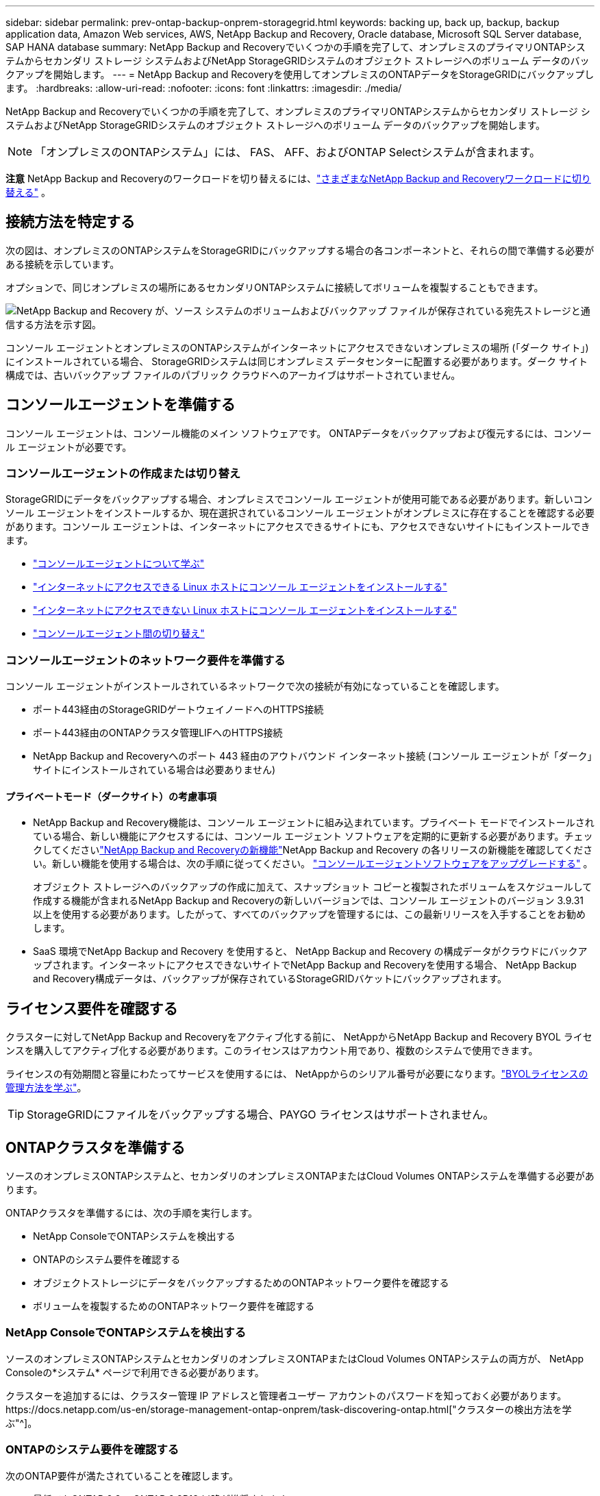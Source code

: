 ---
sidebar: sidebar 
permalink: prev-ontap-backup-onprem-storagegrid.html 
keywords: backing up, back up, backup, backup application data, Amazon Web services, AWS, NetApp Backup and Recovery, Oracle database, Microsoft SQL Server database, SAP HANA database 
summary: NetApp Backup and Recoveryでいくつかの手順を完了して、オンプレミスのプライマリONTAPシステムからセカンダリ ストレージ システムおよびNetApp StorageGRIDシステムのオブジェクト ストレージへのボリューム データのバックアップを開始します。 
---
= NetApp Backup and Recoveryを使用してオンプレミスのONTAPデータをStorageGRIDにバックアップします。
:hardbreaks:
:allow-uri-read: 
:nofooter: 
:icons: font
:linkattrs: 
:imagesdir: ./media/


[role="lead"]
NetApp Backup and Recoveryでいくつかの手順を完了して、オンプレミスのプライマリONTAPシステムからセカンダリ ストレージ システムおよびNetApp StorageGRIDシステムのオブジェクト ストレージへのボリューム データのバックアップを開始します。


NOTE: 「オンプレミスのONTAPシステム」には、 FAS、 AFF、およびONTAP Selectシステムが含まれます。

[]
====
*注意* NetApp Backup and Recoveryのワークロードを切り替えるには、link:br-start-switch-ui.html["さまざまなNetApp Backup and Recoveryワークロードに切り替える"] 。

====


== 接続方法を特定する

次の図は、オンプレミスのONTAPシステムをStorageGRIDにバックアップする場合の各コンポーネントと、それらの間で準備する必要がある接続を示しています。

オプションで、同じオンプレミスの場所にあるセカンダリONTAPシステムに接続してボリュームを複製することもできます。

image:diagram_cloud_backup_onprem_storagegrid.png["NetApp Backup and Recovery が、ソース システムのボリュームおよびバックアップ ファイルが保存されている宛先ストレージと通信する方法を示す図。"]

コンソール エージェントとオンプレミスのONTAPシステムがインターネットにアクセスできないオンプレミスの場所 (「ダーク サイト」) にインストールされている場合、 StorageGRIDシステムは同じオンプレミス データセンターに配置する必要があります。ダーク サイト構成では、古いバックアップ ファイルのパブリック クラウドへのアーカイブはサポートされていません。



== コンソールエージェントを準備する

コンソール エージェントは、コンソール機能のメイン ソフトウェアです。  ONTAPデータをバックアップおよび復元するには、コンソール エージェントが必要です。



=== コンソールエージェントの作成または切り替え

StorageGRIDにデータをバックアップする場合、オンプレミスでコンソール エージェントが使用可能である必要があります。新しいコンソール エージェントをインストールするか、現在選択されているコンソール エージェントがオンプレミスに存在することを確認する必要があります。コンソール エージェントは、インターネットにアクセスできるサイトにも、アクセスできないサイトにもインストールできます。

* https://docs.netapp.com/us-en/console-setup-admin/concept-connectors.html["コンソールエージェントについて学ぶ"^]
* https://docs.netapp.com/us-en/console-setup-admin/task-quick-start-connector-on-prem.html["インターネットにアクセスできる Linux ホストにコンソール エージェントをインストールする"^]
* https://docs.netapp.com/us-en/console-setup-admin/task-quick-start-private-mode.html["インターネットにアクセスできない Linux ホストにコンソール エージェントをインストールする"^]
* https://docs.netapp.com/us-en/console-setup-admin/task-manage-multiple-connectors.html#switch-between-connectors["コンソールエージェント間の切り替え"^]




=== コンソールエージェントのネットワーク要件を準備する

コンソール エージェントがインストールされているネットワークで次の接続が有効になっていることを確認します。

* ポート443経由のStorageGRIDゲートウェイノードへのHTTPS接続
* ポート443経由のONTAPクラスタ管理LIFへのHTTPS接続
* NetApp Backup and Recoveryへのポート 443 経由のアウトバウンド インターネット接続 (コンソール エージェントが「ダーク」サイトにインストールされている場合は必要ありません)




==== プライベートモード（ダークサイト）の考慮事項

* NetApp Backup and Recovery機能は、コンソール エージェントに組み込まれています。プライベート モードでインストールされている場合、新しい機能にアクセスするには、コンソール エージェント ソフトウェアを定期的に更新する必要があります。チェックしてくださいlink:whats-new.html["NetApp Backup and Recoveryの新機能"]NetApp Backup and Recovery の各リリースの新機能を確認してください。新しい機能を使用する場合は、次の手順に従ってください。 https://docs.netapp.com/us-en/console-setup-admin/task-upgrade-connector.html["コンソールエージェントソフトウェアをアップグレードする"^] 。
+
オブジェクト ストレージへのバックアップの作成に加えて、スナップショット コピーと複製されたボリュームをスケジュールして作成する機能が含まれるNetApp Backup and Recoveryの新しいバージョンでは、コンソール エージェントのバージョン 3.9.31 以上を使用する必要があります。したがって、すべてのバックアップを管理するには、この最新リリースを入手することをお勧めします。

* SaaS 環境でNetApp Backup and Recovery を使用すると、 NetApp Backup and Recovery の構成データがクラウドにバックアップされます。インターネットにアクセスできないサイトでNetApp Backup and Recoveryを使用する場合、 NetApp Backup and Recovery構成データは、バックアップが保存されているStorageGRIDバケットにバックアップされます。




== ライセンス要件を確認する

クラスターに対してNetApp Backup and Recoveryをアクティブ化する前に、 NetAppからNetApp Backup and Recovery BYOL ライセンスを購入してアクティブ化する必要があります。このライセンスはアカウント用であり、複数のシステムで使用できます。

ライセンスの有効期間と容量にわたってサービスを使用するには、 NetAppからのシリアル番号が必要になります。link:br-start-licensing.html["BYOLライセンスの管理方法を学ぶ"]。


TIP: StorageGRIDにファイルをバックアップする場合、PAYGO ライセンスはサポートされません。



== ONTAPクラスタを準備する

ソースのオンプレミスONTAPシステムと、セカンダリのオンプレミスONTAPまたはCloud Volumes ONTAPシステムを準備する必要があります。

ONTAPクラスタを準備するには、次の手順を実行します。

* NetApp ConsoleでONTAPシステムを検出する
* ONTAPのシステム要件を確認する
* オブジェクトストレージにデータをバックアップするためのONTAPネットワーク要件を確認する
* ボリュームを複製するためのONTAPネットワーク要件を確認する




=== NetApp ConsoleでONTAPシステムを検出する

ソースのオンプレミスONTAPシステムとセカンダリのオンプレミスONTAPまたはCloud Volumes ONTAPシステムの両方が、 NetApp Consoleの*システム* ページで利用できる必要があります。

クラスターを追加するには、クラスター管理 IP アドレスと管理者ユーザー アカウントのパスワードを知っておく必要があります。https://docs.netapp.com/us-en/storage-management-ontap-onprem/task-discovering-ontap.html["クラスターの検出方法を学ぶ"^]。



=== ONTAPのシステム要件を確認する

次のONTAP要件が満たされていることを確認します。

* 最低でもONTAP 9.8、 ONTAP 9.8P13 以降が推奨されます。
* SnapMirrorライセンス (プレミアム バンドルまたはデータ保護バンドルの一部として含まれています)。
+
*注:* NetApp Backup and Recoveryを使用する場合、「Hybrid Cloud Bundle」は必要ありません。

+
方法を学ぶ https://docs.netapp.com/us-en/ontap/system-admin/manage-licenses-concept.html["クラスターライセンスを管理する"^]。

* 時間とタイムゾーンは正しく設定されています。方法を学ぶ https://docs.netapp.com/us-en/ontap/system-admin/manage-cluster-time-concept.html["クラスター時間を設定する"^]。
* データをレプリケートする場合は、データをレプリケートする前に、ソース システムとデスティネーション システムで互換性のあるONTAPバージョンが実行されていることを確認する必要があります。
+
https://docs.netapp.com/us-en/ontap/data-protection/compatible-ontap-versions-snapmirror-concept.html["SnapMirror関係に互換性のあるONTAPバージョンを表示する"^]。





=== オブジェクトストレージにデータをバックアップするためのONTAPネットワーク要件を確認する

オブジェクト ストレージに接続するシステムでは、次の要件を構成する必要があります。

* ファンアウト バックアップ アーキテクチャを使用する場合は、プライマリ ストレージ システムで次の設定を構成する必要があります。
* カスケード バックアップ アーキテクチャを使用する場合は、セカンダリ ストレージ システムで次の設定を構成する必要があります。


次のONTAPクラスタ ネットワーク要件が必要です。

* ONTAPクラスタは、バックアップおよびリストア操作のために、クラスタ間 LIF からStorageGRIDゲートウェイ ノードへのユーザ指定ポートを介して HTTPS 接続を開始します。ポートはバックアップのセットアップ中に構成可能です。
+
ONTAP はオブジェクト ストレージとの間でデータの読み取りと書き込みを行います。オブジェクト ストレージは開始することはなく、応答するだけです。

* ONTAP、コンソール エージェントからクラスタ管理 LIF への着信接続が必要です。コンソール エージェントは社内に常駐する必要があります。
* バックアップするボリュームをホストする各ONTAPノードには、クラスタ間 LIF が必要です。  LIF は、 ONTAP がオブジェクト ストレージに接続するために使用する _IPspace_ に関連付ける必要があります。 https://docs.netapp.com/us-en/ontap/networking/standard_properties_of_ipspaces.html["IPspacesについて詳しくはこちら"^] 。
+
NetApp Backup and Recoveryをセットアップするときに、使用する IPspace の入力を求められます。各 LIF が関連付けられている IPspace を選択する必要があります。これは、「デフォルト」の IPspace の場合もあれば、作成したカスタム IPspace の場合もあります。

* ノードのクラスタ間 LIF はオブジェクト ストアにアクセスできます (コンソール エージェントが「ダーク」サイトにインストールされている場合は必要ありません)。
* ボリュームが配置されているストレージ VM に対して DNS サーバーが構成されています。方法を見る https://docs.netapp.com/us-en/ontap/networking/configure_dns_services_auto.html["SVMのDNSサービスを構成する"^]。
* デフォルトとは異なる IPspace を使用している場合は、オブジェクト ストレージにアクセスするために静的ルートを作成する必要がある場合があります。
* 必要に応じてファイアウォール ルールを更新し、指定したポート (通常はポート 443) を介してONTAPからオブジェクト ストレージへのNetApp Backup and Recoveryサービス接続と、ポート 53 (TCP/UDP) を介してストレージ VM から DNS サーバーへの名前解決トラフィックを許可します。




=== ボリュームを複製するためのONTAPネットワーク要件を確認する

NetApp Backup and Recoveryを使用してセカンダリONTAPシステムに複製ボリュームを作成する場合は、ソース システムと宛先システムが次のネットワーク要件を満たしていることを確認してください。



==== オンプレミスのONTAPネットワーク要件

* クラスターが社内にある場合は、企業ネットワークからクラウド プロバイダーの仮想ネットワークへの接続が必要です。これは通常、VPN 接続です。
* ONTAPクラスタは、追加のサブネット、ポート、ファイアウォール、およびクラスタの要件を満たす必要があります。
+
Cloud Volumes ONTAPまたはオンプレミス システムにレプリケートできるため、オンプレミスONTAPシステムのピアリング要件を確認してください。 https://docs.netapp.com/us-en/ontap-sm-classic/peering/reference_prerequisites_for_cluster_peering.html["ONTAPドキュメントでクラスタピアリングの前提条件を確認する"^] 。





==== Cloud Volumes ONTAPのネットワーク要件

* インスタンスのセキュリティ グループには、必要な受信ルールと送信ルール (具体的には、ICMP とポート 11104 および 11105 のルール) が含まれている必要があります。これらのルールは、事前定義されたセキュリティ グループに含まれています。




== StorageGRIDをバックアップターゲットとして準備する

StorageGRID は次の要件を満たしている必要があります。参照 https://docs.netapp.com/us-en/storagegrid-117/["StorageGRIDドキュメント"^]詳細についてはこちらをご覧ください。

StorageGRIDのDataLockおよびランサムウェア耐性要件の詳細については、以下を参照してください。link:prev-ontap-policy-object-options.html["オブジェクトへのバックアップポリシーオプション"] 。

サポートされているStorageGRIDバージョン:: StorageGRID 10.3 以降がサポートされています。
+
--
バックアップに DataLock & Ransomware Resilience を使用するには、 StorageGRIDシステムでバージョン 11.6.0.3 以上を実行している必要があります。

古いバックアップをクラウド アーカイブ ストレージに階層化するには、 StorageGRIDシステムでバージョン 11.3 以降を実行している必要があります。さらに、 StorageGRIDシステムがコンソールの *システム* ページで検出される必要があります。

アーカイブ ストレージを使用するには、管理ノードの IP アクセスが必要です。

ゲートウェイ IP アクセスは常に必要です。

--
S3 認証情報:: StorageGRIDストレージへのアクセスを制御するには、S3 テナント アカウントを作成する必要があります。 https://docs.netapp.com/us-en/storagegrid-117/admin/creating-tenant-account.html["詳細についてはStorageGRIDのドキュメントを参照してください。"^] 。
+
--
StorageGRIDへのバックアップを設定すると、バックアップ ウィザードによってテナント アカウントの S3 アクセス キーとシークレット キーの入力が求められます。テナント アカウントにより、NetApp Backup and Recovery は、バックアップの保存に使用されるStorageGRIDバケットを認証してアクセスできるようになります。キーは、 StorageGRID が誰がリクエストを行っているかを認識するために必要です。

これらのアクセス キーは、次の権限を持つユーザーに関連付ける必要があります。

[source, json]
----
"s3:ListAllMyBuckets",
"s3:ListBucket",
"s3:GetObject",
"s3:PutObject",
"s3:DeleteObject",
"s3:CreateBucket"
----
--
オブジェクトのバージョン管理:: オブジェクト ストア バケットでStorageGRIDオブジェクトのバージョン管理を手動で有効にしないでください。




=== 古いバックアップファイルをパブリッククラウドストレージにアーカイブする準備をする

古いバックアップ ファイルをアーカイブ ストレージに階層化することで、必要のないバックアップに安価なストレージ クラスを使用することになり、コストを節約できます。 StorageGRID は、アーカイブ ストレージを提供しないオンプレミス (プライベート クラウド) ソリューションですが、古いバックアップ ファイルをパブリック クラウド アーカイブ ストレージに移動できます。この方法で使用すると、クラウド ストレージに階層化されたデータ、またはクラウド ストレージから復元されたデータは、 StorageGRIDとクラウド ストレージの間で転送されます。このデータ転送にはコンソールは関与しません。

現在のサポートでは、AWS _S3 Glacier_/_S3 Glacier Deep Archive_ または _Azure Archive_ ストレージにバックアップをアーカイブできます。

* ONTAP の要件*

* クラスタではONTAP 9.12.1 以上を使用する必要があります。


* StorageGRID の要件*

* StorageGRIDは 11.4 以上を使用する必要があります。
* StorageGRIDは https://docs.netapp.com/us-en/storage-management-storagegrid/task-discover-storagegrid.html["コンソールで発見され利用可能"^]。


*Amazon S3 の要件*

* アーカイブされたバックアップが保存されるストレージスペース用の Amazon S3 アカウントにサインアップする必要があります。
* バックアップを AWS S3 Glacier または S3 Glacier Deep Archive ストレージに階層化することを選択できます。link:prev-reference-aws-archive-storage-tiers.html["AWS アーカイブ層の詳細"]。
* StorageGRIDはバケットへのフルコントロールアクセス権を持っている必要があります(`s3:*`); ただし、これが不可能な場合は、バケットポリシーでStorageGRIDに次の S3 権限を付与する必要があります。
+
** `s3:AbortMultipartUpload`
** `s3:DeleteObject`
** `s3:GetObject`
** `s3:ListBucket`
** `s3:ListBucketMultipartUploads`
** `s3:ListMultipartUploadParts`
** `s3:PutObject`
** `s3:RestoreObject`




*Azure Blob の要件*

* アーカイブされたバックアップが保存されるストレージ スペースの Azure サブスクリプションにサインアップする必要があります。
* アクティベーション ウィザードを使用すると、既存のリソース グループを使用して、バックアップを保存する BLOB コンテナーを管理したり、新しいリソース グループを作成したりできます。


クラスターのバックアップ ポリシーのアーカイブ設定を定義するときは、クラウド プロバイダーの資格情報を入力し、使用するストレージ クラスを選択します。  NetApp Backup and Recovery は、クラスターのバックアップをアクティブ化するとクラウド バケットを作成します。  AWS および Azure アーカイブ ストレージに必要な情報を以下に示します。

image:screenshot_sg_archive_to_cloud.png["StorageGRIDから AWS S3 または Azure Blob にバックアップ ファイルをアーカイブするために必要な情報のスクリーンショット。"]

選択したアーカイブ ポリシー設定により、 StorageGRIDに情報ライフサイクル管理 (ILM) ポリシーが生成され、設定が「ルール」として追加されます。

* 既存のアクティブな ILM ポリシーがある場合は、データをアーカイブ層に移動するための新しいルールが ILM ポリシーに追加されます。
* 既存の ILM ポリシーが「提案」状態にある場合、新しい ILM ポリシーの作成とアクティブ化はできません。 https://docs.netapp.com/us-en/storagegrid-117/ilm/index.html["StorageGRID ILMポリシーとルールの詳細"^] 。




== ONTAPボリューム上のバックアップをアクティブ化する

オンプレミスのシステムからいつでも直接バックアップをアクティブ化できます。

ウィザードに従って、次の主要な手順を実行します。

* <<バックアップしたいボリュームを選択します>>
* <<バックアップ戦略を定義する>>
* <<選択内容を確認する>>


また、<<APIコマンドを表示する>>レビュー ステップでコードをコピーして、将来のシステムのバックアップ アクティベーションを自動化できます。



=== ウィザードを起動する

.手順
. 次のいずれかの方法で、バックアップと回復のアクティブ化ウィザードにアクセスします。
+
** コンソールの *システム* ページで、システムを選択し、右側のパネルの [バックアップとリカバリ] の横にある *有効化 > バックアップ ボリューム* を選択します。
+
コンソールの [システム] ページにバックアップの保存先がシステムとして存在する場合は、 ONTAPクラスターをオブジェクト ストレージにドラッグできます。

** バックアップとリカバリバーで*ボリューム*を選択します。  [ボリューム] タブで、*アクション (...)* オプションを選択し、単一のボリューム (オブジェクト ストレージへのレプリケーションまたはバックアップがまだ有効になっていないもの) に対して *バックアップのアクティブ化* を選択します。


+
ウィザードの「概要」ページには、ローカル スナップショット、レプリケーション、バックアップなどの保護オプションが表示されます。この手順で 2 番目のオプションを実行した場合、ボリュームが 1 つ選択された状態で「バックアップ戦略の定義」ページが表示されます。

. 次のオプションを続行します。
+
** コンソールエージェントがすでにある場合は、設定は完了です。  *次へ*を選択してください。
** コンソール エージェントがまだない場合は、[*コンソール エージェントの追加*] オプションが表示されます。参照<<コンソールエージェントを準備する>>。






=== バックアップしたいボリュームを選択します

保護するボリュームを選択します。保護されたボリュームとは、スナップショット ポリシー、レプリケーション ポリシー、オブジェクトへのバックアップ ポリシーの 1 つ以上を持つボリュームです。

FlexVolまたはFlexGroupボリュームを保護することを選択できますが、システムのバックアップをアクティブ化するときにこれらのボリュームを混在して選択することはできません。方法を見るlink:prev-ontap-backup-manage.html["システム内の追加ボリュームのバックアップを有効にする"](FlexVolまたはFlexGroup) 初期ボリュームのバックアップを構成した後。

[NOTE]
====
* 一度に 1 つのFlexGroupボリューム上でのみバックアップをアクティブ化できます。
* 選択するボリュームには同じSnapLock設定が必要です。すべてのボリュームでSnapLock Enterpriseを有効にするか、 SnapLock を無効にする必要があります。


====
.手順
選択したボリュームにスナップショットまたはレプリケーション ポリシーがすでに適用されている場合は、後で選択したポリシーによって既存のポリシーが上書きされます。

. 「ボリュームの選択」ページで、保護するボリュームを選択します。
+
** 必要に応じて、行をフィルタリングして、特定のボリューム タイプ、スタイルなどを持つボリュームのみを表示し、選択を容易にします。
** 最初のボリュームを選択したら、すべてのFlexVolボリュームを選択できます (FlexGroupボリュームは一度に 1 つだけ選択できます)。既存のFlexVolボリュームをすべてバックアップするには、まず 1 つのボリュームをチェックし、次にタイトル行のボックスをチェックします。
** 個々のボリュームをバックアップするには、各ボリュームのボックスをオンにします。


. *次へ*を選択します。




=== バックアップ戦略を定義する

バックアップ戦略を定義するには、次のオプションを設定する必要があります。

* ローカルスナップショット、レプリケーション、オブジェクトストレージへのバックアップなど、バックアップオプションのいずれかまたはすべてを使用するかどうか
* アーキテクチャ
* ローカルスナップショットポリシー
* レプリケーションターゲットとポリシー
+

NOTE: 選択したボリュームのスナップショットおよびレプリケーション ポリシーがこの手順で選択したポリシーと異なる場合、既存のポリシーが上書きされます。

* オブジェクト ストレージ情報へのバックアップ (プロバイダー、暗号化、ネットワーク、バックアップ ポリシー、エクスポート オプション)。


.手順
. 「バックアップ戦略の定義」ページで、次のいずれかまたはすべてを選択します。デフォルトでは 3 つすべてが選択されています。
+
** *ローカル スナップショット*: オブジェクト ストレージへのレプリケーションまたはバックアップを実行する場合は、ローカル スナップショットを作成する必要があります。
** *レプリケーション*: 別のONTAPストレージ システムに複製されたボリュームを作成します。
** *バックアップ*: ボリュームをオブジェクト ストレージにバックアップします。


. *アーキテクチャ*: レプリケーションとバックアップの両方を選択した場合は、次のいずれかの情報フローを選択します。
+
** *カスケード*: 情報はプライマリからセカンダリへ流れ、次にセカンダリからオブジェクト ストレージへ流れます。
** *ファンアウト*: 情報はプライマリからセカンダリへ、そしてプライマリからオブジェクト ストレージへ流れます。
+
これらのアーキテクチャの詳細については、link:prev-ontap-protect-journey.html["保護の旅を計画する"] 。



. *ローカル スナップショット*: 既存のスナップショット ポリシーを選択するか、新しいポリシーを作成します。
+

TIP: カスタムポリシーを作成するには、link:br-use-policies-create.html["ポリシーを作成します。"] 。

+
ポリシーを作成するには、[*新しいポリシーの作成*] を選択し、次の操作を行います。

+
** ポリシーの名前を入力します。
** 通常は異なる頻度のスケジュールを最大 5 つ選択します。
** *作成*を選択します。


. *レプリケーション*: 次のオプションを設定します。
+
** *レプリケーション ターゲット*: 宛先システムと SVM を選択します。必要に応じて、複製先のアグリゲート (複数可) と、複製されたボリューム名に追加されるプレフィックスまたはサフィックスを選択します。
** *レプリケーション ポリシー*: 既存のレプリケーション ポリシーを選択するか、新しいレプリケーション ポリシーを作成します。
+

TIP: カスタムポリシーを作成するには、link:br-use-policies-create.html["ポリシーを作成します。"] 。

+
ポリシーを作成するには、[*新しいポリシーの作成*] を選択し、次の操作を行います。

+
*** ポリシーの名前を入力します。
*** 通常は異なる頻度のスケジュールを最大 5 つ選択します。
*** *作成*を選択します。




. *オブジェクトにバックアップ*: *バックアップ*を選択した場合は、次のオプションを設定します。
+
** *プロバイダー*: * StorageGRID*を選択します。
** *プロバイダー設定*: プロバイダー ゲートウェイ ノードの FQDN の詳細、ポート、アクセス キー、およびシークレット キーを入力します。
+
アクセス キーとシークレット キーは、 ONTAPクラスターにバケットへのアクセス権を付与するために作成した IAM ユーザー用です。

** *ネットワーク*: バックアップするボリュームが存在するONTAPクラスター内の IPspace を選択します。この IPspace のクラスタ間 LIF には、アウトバウンド インターネット アクセスが必要です (コンソール エージェントが「ダーク」サイトにインストールされている場合は必要ありません)。
+

TIP: 適切な IPspace を選択すると、 NetApp Backup and Recovery がONTAPからStorageGRIDオブジェクト ストレージへの接続を確立できるようになります。

** *バックアップ ポリシー*: 既存のオブジェクト ストレージへのバックアップ ポリシーを選択するか、新しいポリシーを作成します。
+

TIP: カスタムポリシーを作成するには、link:br-use-policies-create.html["ポリシーを作成します。"] 。

+
ポリシーを作成するには、[*新しいポリシーの作成*] を選択し、次の操作を行います。

+
*** ポリシーの名前を入力します。
*** 通常は異なる頻度のスケジュールを最大 5 つ選択します。
*** オブジェクトへのバックアップ ポリシーの場合は、DataLock と Ransomware Resilience の設定を行います。  DataLockとランサムウェア耐性の詳細については、以下を参照してください。link:prev-ontap-policy-object-options.html["オブジェクトへのバックアップポリシー設定"] 。
+
クラスターでONTAP 9.11.1 以降を使用している場合は、_DataLock と Ransomware Resilience_ を構成することで、バックアップを削除やランサムウェア攻撃から保護することができます。  _DataLock_ はバックアップ ファイルが変更されたり削除されたりするのを防ぎ、_Ransomware Resilience_ はバックアップ ファイルをスキャンして、バックアップ ファイル内のランサムウェア攻撃の証拠を探します。

*** *作成*を選択します。




+
クラスターがONTAP 9.12.1 以上を使用しており、 StorageGRIDシステムがバージョン 11.4 以上を使用している場合は、一定の日数後に古いバックアップをパブ​​リック クラウド アーカイブ層に階層化することを選択できます。現在サポートされているのは、AWS S3 Glacier/S3 Glacier Deep Archive または Azure Archive ストレージ層です。<<古いバックアップファイルをパブリッククラウドストレージにアーカイブする準備をする,この機能を使用するためにシステムを構成する方法をご覧ください>>。

+
** *パブリック クラウドへの階層化バックアップ*: バックアップを階層化するクラウド プロバイダーを選択し、プロバイダーの詳細を入力します。
+
新しいStorageGRIDクラスターを選択または作成します。コンソールが検出できるStorageGRIDクラスタの作成の詳細については、 https://docs.netapp.com/us-en/storagegrid-117/["StorageGRIDドキュメント"^] 。

** *既存のスナップショット コピーをバックアップ コピーとしてオブジェクト ストレージにエクスポートします*: このシステムで選択したバックアップ スケジュール ラベル (たとえば、毎日、毎週など) に一致する、このシステムのボリュームのローカル スナップショット コピーがある場合は、この追加プロンプトが表示されます。このボックスをオンにすると、すべての履歴スナップショットがバックアップ ファイルとしてオブジェクト ストレージにコピーされ、ボリュームの保護が最も完全になります。


. *次へ*を選択します。




=== 選択内容を確認する

ここで選択内容を確認し、必要に応じて調整を行うことができます。

.手順
. 「レビュー」ページで選択内容を確認します。
. オプションで、*スナップショット ポリシー ラベルをレプリケーション ポリシー ラベルおよびバックアップ ポリシー ラベルと自動的に同期する* チェックボックスをオンにします。これにより、レプリケーションおよびバックアップ ポリシーのラベルと一致するラベルを持つスナップショットが作成されます。
. *バックアップの有効化*を選択します。


.結果
NetApp Backup and Recovery はボリュームの初期バックアップを開始します。複製されたボリュームとバックアップ ファイルのベースライン転送には、ソース データの完全なコピーが含まれます。後続の転送には、スナップショット コピーに含まれるプライマリ ストレージ データの差分コピーが含まれます。

複製されたボリュームが宛先クラスターに作成され、プライマリ ストレージ ボリュームと同期されます。

入力した S3 アクセスキーとシークレットキーで示されるサービスアカウントに S3 バケットが作成され、そこにバックアップファイルが保存されます。

ボリューム バックアップ ダッシュボードが表示され、バックアップの状態を監視できます。

バックアップと復元ジョブのステータスを監視することもできます。link:br-use-monitor-tasks.html["ジョブ監視ページ"^] 。



=== APIコマンドを表示する

バックアップとリカバリのアクティブ化ウィザードで使用される API コマンドを表示し、必要に応じてコピーすることもできます。将来のシステムでバックアップのアクティベーションを自動化するには、これを実行する必要がある場合があります。

.手順
. バックアップとリカバリのアクティブ化ウィザードから、*API リクエストの表示*を選択します。
. コマンドをクリップボードにコピーするには、[コピー] アイコンを選択します。

